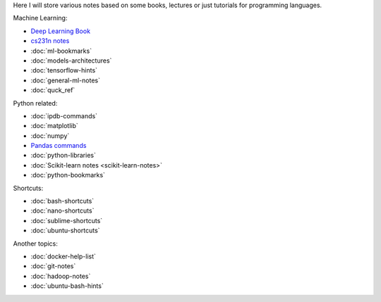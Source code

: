.. title: Pages List
.. slug: index
.. date: 2016-06-22 00:34:28 UTC
.. tags: 
.. category: 
.. link: 
.. description: 
.. type: text
.. author: Illarion Khlestov

Here I will store various notes based on some books, lectures or just tutorials for programming languages.

Machine Learning:

* `Deep Learning Book <machine-learning/deep-learning-book>`_
* `cs231n notes <machine-learning/cs231n>`__
* :doc:`ml-bookmarks`
* :doc:`models-architectures`
* :doc:`tensorflow-hints`
* :doc:`general-ml-notes`
* :doc:`quck_ref`

.. * :doc:`ml-knowledge-base`

Python related:

* :doc:`ipdb-commands`
* :doc:`matplotlib`
* :doc:`numpy`
* `Pandas commands <link://slug/pandas-commands>`__
* :doc:`python-libraries`
* :doc:`Scikit-learn notes <scikit-learn-notes>`
* :doc:`python-bookmarks`

Shortcuts:

* :doc:`bash-shortcuts`
* :doc:`nano-shortcuts`
* :doc:`sublime-shortcuts`
* :doc:`ubuntu-shortcuts`

Another topics:

* :doc:`docker-help-list`
* :doc:`git-notes`
* :doc:`hadoop-notes`
* :doc:`ubuntu-bash-hints`
